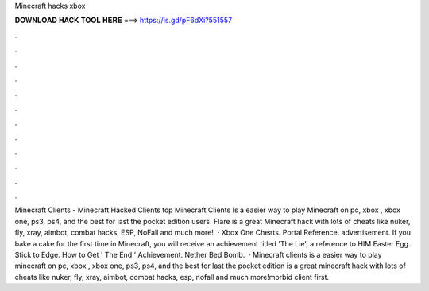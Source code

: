 Minecraft hacks xbox

𝐃𝐎𝐖𝐍𝐋𝐎𝐀𝐃 𝐇𝐀𝐂𝐊 𝐓𝐎𝐎𝐋 𝐇𝐄𝐑𝐄 ===> https://is.gd/pF6dXi?551557

.

.

.

.

.

.

.

.

.

.

.

.

Minecraft Clients - Minecraft Hacked Clients top  Minecraft Clients Is a easier way to play Minecraft on pc, xbox , xbox one, ps3, ps4, and the best for last the pocket edition users. Flare is a great Minecraft hack with lots of cheats like nuker, fly, xray, aimbot, combat hacks, ESP, NoFall and much more!  · Xbox One Cheats. Portal Reference. advertisement. If you bake a cake for the first time in Minecraft, you will receive an achievement titled 'The Lie', a reference to HIM Easter Egg. Stick to Edge. How to Get ' The End ' Achievement. Nether Bed Bomb.  · Minecraft clients is a easier way to play minecraft on pc, xbox , xbox one, ps3, ps4, and the best for last the pocket edition  is a great minecraft hack with lots of cheats like nuker, fly, xray, aimbot, combat hacks, esp, nofall and much more!morbid client first.